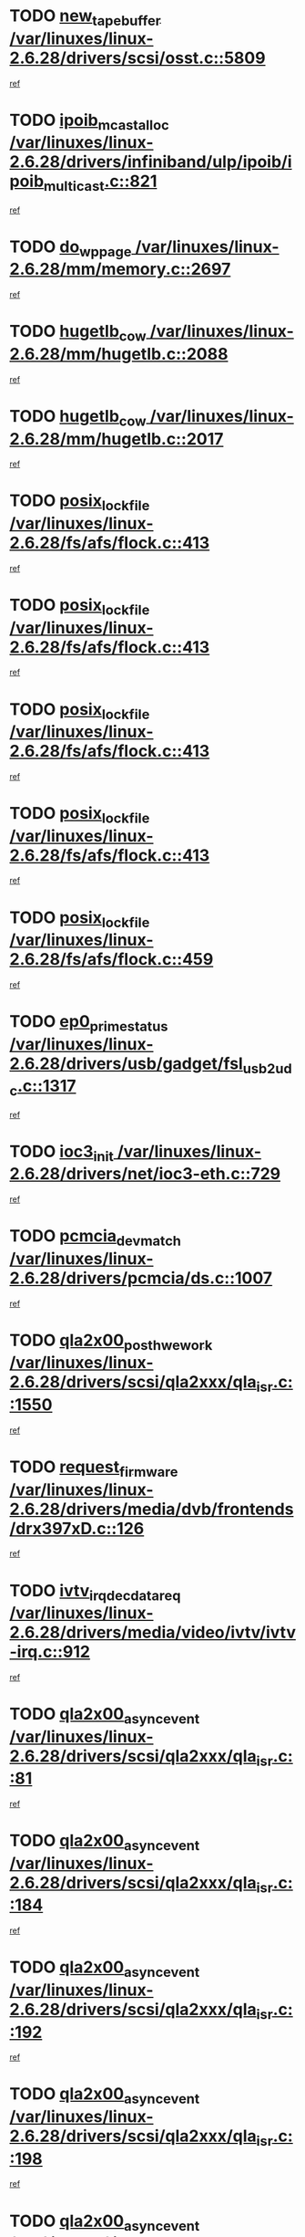 * TODO [[view:/var/linuxes/linux-2.6.28/drivers/scsi/osst.c::face=ovl-face1::linb=5809::colb=10::cole=25][new_tape_buffer /var/linuxes/linux-2.6.28/drivers/scsi/osst.c::5809]]
[[view:/var/linuxes/linux-2.6.28/drivers/scsi/osst.c::face=ovl-face2::linb=5773::colb=1::cole=11][ref]]
* TODO [[view:/var/linuxes/linux-2.6.28/drivers/infiniband/ulp/ipoib/ipoib_multicast.c::face=ovl-face1::linb=821::colb=12::cole=29][ipoib_mcast_alloc /var/linuxes/linux-2.6.28/drivers/infiniband/ulp/ipoib/ipoib_multicast.c::821]]
[[view:/var/linuxes/linux-2.6.28/drivers/infiniband/ulp/ipoib/ipoib_multicast.c::face=ovl-face2::linb=787::colb=1::cole=10][ref]]
* TODO [[view:/var/linuxes/linux-2.6.28/mm/memory.c::face=ovl-face1::linb=2697::colb=10::cole=20][do_wp_page /var/linuxes/linux-2.6.28/mm/memory.c::2697]]
[[view:/var/linuxes/linux-2.6.28/mm/memory.c::face=ovl-face2::linb=2692::colb=1::cole=10][ref]]
* TODO [[view:/var/linuxes/linux-2.6.28/mm/hugetlb.c::face=ovl-face1::linb=2088::colb=9::cole=20][hugetlb_cow /var/linuxes/linux-2.6.28/mm/hugetlb.c::2088]]
[[view:/var/linuxes/linux-2.6.28/mm/hugetlb.c::face=ovl-face2::linb=2080::colb=1::cole=10][ref]]
* TODO [[view:/var/linuxes/linux-2.6.28/mm/hugetlb.c::face=ovl-face1::linb=2017::colb=8::cole=19][hugetlb_cow /var/linuxes/linux-2.6.28/mm/hugetlb.c::2017]]
[[view:/var/linuxes/linux-2.6.28/mm/hugetlb.c::face=ovl-face2::linb=2002::colb=1::cole=10][ref]]
* TODO [[view:/var/linuxes/linux-2.6.28/fs/afs/flock.c::face=ovl-face1::linb=413::colb=7::cole=22][posix_lock_file /var/linuxes/linux-2.6.28/fs/afs/flock.c::413]]
[[view:/var/linuxes/linux-2.6.28/fs/afs/flock.c::face=ovl-face2::linb=290::colb=1::cole=10][ref]]
* TODO [[view:/var/linuxes/linux-2.6.28/fs/afs/flock.c::face=ovl-face1::linb=413::colb=7::cole=22][posix_lock_file /var/linuxes/linux-2.6.28/fs/afs/flock.c::413]]
[[view:/var/linuxes/linux-2.6.28/fs/afs/flock.c::face=ovl-face2::linb=359::colb=2::cole=11][ref]]
* TODO [[view:/var/linuxes/linux-2.6.28/fs/afs/flock.c::face=ovl-face1::linb=413::colb=7::cole=22][posix_lock_file /var/linuxes/linux-2.6.28/fs/afs/flock.c::413]]
[[view:/var/linuxes/linux-2.6.28/fs/afs/flock.c::face=ovl-face2::linb=368::colb=1::cole=10][ref]]
* TODO [[view:/var/linuxes/linux-2.6.28/fs/afs/flock.c::face=ovl-face1::linb=413::colb=7::cole=22][posix_lock_file /var/linuxes/linux-2.6.28/fs/afs/flock.c::413]]
[[view:/var/linuxes/linux-2.6.28/fs/afs/flock.c::face=ovl-face2::linb=398::colb=1::cole=10][ref]]
* TODO [[view:/var/linuxes/linux-2.6.28/fs/afs/flock.c::face=ovl-face1::linb=459::colb=7::cole=22][posix_lock_file /var/linuxes/linux-2.6.28/fs/afs/flock.c::459]]
[[view:/var/linuxes/linux-2.6.28/fs/afs/flock.c::face=ovl-face2::linb=458::colb=1::cole=10][ref]]
* TODO [[view:/var/linuxes/linux-2.6.28/drivers/usb/gadget/fsl_usb2_udc.c::face=ovl-face1::linb=1317::colb=7::cole=23][ep0_prime_status /var/linuxes/linux-2.6.28/drivers/usb/gadget/fsl_usb2_udc.c::1317]]
[[view:/var/linuxes/linux-2.6.28/drivers/usb/gadget/fsl_usb2_udc.c::face=ovl-face2::linb=1294::colb=3::cole=12][ref]]
* TODO [[view:/var/linuxes/linux-2.6.28/drivers/net/ioc3-eth.c::face=ovl-face1::linb=729::colb=1::cole=10][ioc3_init /var/linuxes/linux-2.6.28/drivers/net/ioc3-eth.c::729]]
[[view:/var/linuxes/linux-2.6.28/drivers/net/ioc3-eth.c::face=ovl-face2::linb=713::colb=1::cole=10][ref]]
* TODO [[view:/var/linuxes/linux-2.6.28/drivers/pcmcia/ds.c::face=ovl-face1::linb=1007::colb=6::cole=21][pcmcia_devmatch /var/linuxes/linux-2.6.28/drivers/pcmcia/ds.c::1007]]
[[view:/var/linuxes/linux-2.6.28/drivers/pcmcia/ds.c::face=ovl-face2::linb=1004::colb=1::cole=10][ref]]
* TODO [[view:/var/linuxes/linux-2.6.28/drivers/scsi/qla2xxx/qla_isr.c::face=ovl-face1::linb=1550::colb=4::cole=25][qla2x00_post_hwe_work /var/linuxes/linux-2.6.28/drivers/scsi/qla2xxx/qla_isr.c::1550]]
[[view:/var/linuxes/linux-2.6.28/drivers/scsi/qla2xxx/qla_isr.c::face=ovl-face2::linb=1542::colb=1::cole=10][ref]]
* TODO [[view:/var/linuxes/linux-2.6.28/drivers/media/dvb/frontends/drx397xD.c::face=ovl-face1::linb=126::colb=5::cole=21][request_firmware /var/linuxes/linux-2.6.28/drivers/media/dvb/frontends/drx397xD.c::126]]
[[view:/var/linuxes/linux-2.6.28/drivers/media/dvb/frontends/drx397xD.c::face=ovl-face2::linb=119::colb=1::cole=11][ref]]
* TODO [[view:/var/linuxes/linux-2.6.28/drivers/media/video/ivtv/ivtv-irq.c::face=ovl-face1::linb=912::colb=2::cole=23][ivtv_irq_dec_data_req /var/linuxes/linux-2.6.28/drivers/media/video/ivtv/ivtv-irq.c::912]]
[[view:/var/linuxes/linux-2.6.28/drivers/media/video/ivtv/ivtv-irq.c::face=ovl-face2::linb=839::colb=1::cole=10][ref]]
* TODO [[view:/var/linuxes/linux-2.6.28/drivers/scsi/qla2xxx/qla_isr.c::face=ovl-face1::linb=81::colb=4::cole=23][qla2x00_async_event /var/linuxes/linux-2.6.28/drivers/scsi/qla2xxx/qla_isr.c::81]]
[[view:/var/linuxes/linux-2.6.28/drivers/scsi/qla2xxx/qla_isr.c::face=ovl-face2::linb=47::colb=1::cole=10][ref]]
* TODO [[view:/var/linuxes/linux-2.6.28/drivers/scsi/qla2xxx/qla_isr.c::face=ovl-face1::linb=184::colb=3::cole=22][qla2x00_async_event /var/linuxes/linux-2.6.28/drivers/scsi/qla2xxx/qla_isr.c::184]]
[[view:/var/linuxes/linux-2.6.28/drivers/scsi/qla2xxx/qla_isr.c::face=ovl-face2::linb=139::colb=1::cole=10][ref]]
* TODO [[view:/var/linuxes/linux-2.6.28/drivers/scsi/qla2xxx/qla_isr.c::face=ovl-face1::linb=192::colb=3::cole=22][qla2x00_async_event /var/linuxes/linux-2.6.28/drivers/scsi/qla2xxx/qla_isr.c::192]]
[[view:/var/linuxes/linux-2.6.28/drivers/scsi/qla2xxx/qla_isr.c::face=ovl-face2::linb=139::colb=1::cole=10][ref]]
* TODO [[view:/var/linuxes/linux-2.6.28/drivers/scsi/qla2xxx/qla_isr.c::face=ovl-face1::linb=198::colb=3::cole=22][qla2x00_async_event /var/linuxes/linux-2.6.28/drivers/scsi/qla2xxx/qla_isr.c::198]]
[[view:/var/linuxes/linux-2.6.28/drivers/scsi/qla2xxx/qla_isr.c::face=ovl-face2::linb=139::colb=1::cole=10][ref]]
* TODO [[view:/var/linuxes/linux-2.6.28/drivers/scsi/qla2xxx/qla_isr.c::face=ovl-face1::linb=1582::colb=3::cole=22][qla2x00_async_event /var/linuxes/linux-2.6.28/drivers/scsi/qla2xxx/qla_isr.c::1582]]
[[view:/var/linuxes/linux-2.6.28/drivers/scsi/qla2xxx/qla_isr.c::face=ovl-face2::linb=1542::colb=1::cole=10][ref]]
* TODO [[view:/var/linuxes/linux-2.6.28/drivers/net/3c59x.c::face=ovl-face1::linb=2368::colb=3::cole=15][vortex_error /var/linuxes/linux-2.6.28/drivers/net/3c59x.c::2368]]
[[view:/var/linuxes/linux-2.6.28/drivers/net/3c59x.c::face=ovl-face2::linb=2287::colb=1::cole=10][ref]]
* TODO [[view:/var/linuxes/linux-2.6.28/drivers/net/3c59x.c::face=ovl-face1::linb=2238::colb=3::cole=15][vortex_error /var/linuxes/linux-2.6.28/drivers/net/3c59x.c::2238]]
[[view:/var/linuxes/linux-2.6.28/drivers/net/3c59x.c::face=ovl-face2::linb=2178::colb=1::cole=10][ref]]
* TODO [[view:/var/linuxes/linux-2.6.28/fs/jffs2/wbuf.c::face=ovl-face1::linb=497::colb=8::cole=28][jffs2_gc_fetch_inode /var/linuxes/linux-2.6.28/fs/jffs2/wbuf.c::497]]
[[view:/var/linuxes/linux-2.6.28/fs/jffs2/wbuf.c::face=ovl-face2::linb=454::colb=1::cole=10][ref]]
* TODO [[view:/var/linuxes/linux-2.6.28/fs/jffs2/wbuf.c::face=ovl-face1::linb=916::colb=1::cole=19][jffs2_block_refile /var/linuxes/linux-2.6.28/fs/jffs2/wbuf.c::916]]
[[view:/var/linuxes/linux-2.6.28/fs/jffs2/wbuf.c::face=ovl-face2::linb=913::colb=1::cole=10][ref]]
* TODO [[view:/var/linuxes/linux-2.6.28/fs/jffs2/wbuf.c::face=ovl-face1::linb=281::colb=2::cole=20][jffs2_block_refile /var/linuxes/linux-2.6.28/fs/jffs2/wbuf.c::281]]
[[view:/var/linuxes/linux-2.6.28/fs/jffs2/wbuf.c::face=ovl-face2::linb=279::colb=1::cole=10][ref]]
* TODO [[view:/var/linuxes/linux-2.6.28/fs/jffs2/wbuf.c::face=ovl-face1::linb=283::colb=2::cole=20][jffs2_block_refile /var/linuxes/linux-2.6.28/fs/jffs2/wbuf.c::283]]
[[view:/var/linuxes/linux-2.6.28/fs/jffs2/wbuf.c::face=ovl-face2::linb=279::colb=1::cole=10][ref]]
* TODO [[view:/var/linuxes/linux-2.6.28/mm/migrate.c::face=ovl-face1::linb=136::colb=1::cole=18][mem_cgroup_charge /var/linuxes/linux-2.6.28/mm/migrate.c::136]]
[[view:/var/linuxes/linux-2.6.28/mm/migrate.c::face=ovl-face2::linb=114::colb=2::cole=11][ref]]
* TODO [[view:/var/linuxes/linux-2.6.28/mm/shmem.c::face=ovl-face1::linb=1302::colb=23::cole=47][add_to_page_cache_locked /var/linuxes/linux-2.6.28/mm/shmem.c::1302]]
[[view:/var/linuxes/linux-2.6.28/mm/shmem.c::face=ovl-face2::linb=1223::colb=1::cole=10][ref]]
* TODO [[view:/var/linuxes/linux-2.6.28/mm/shmem.c::face=ovl-face1::linb=937::colb=10::cole=34][add_to_page_cache_locked /var/linuxes/linux-2.6.28/mm/shmem.c::937]]
[[view:/var/linuxes/linux-2.6.28/mm/shmem.c::face=ovl-face2::linb=934::colb=1::cole=10][ref]]
* TODO [[view:/var/linuxes/linux-2.6.28/net/mac80211/mesh_pathtbl.c::face=ovl-face1::linb=233::colb=11::cole=26][mesh_table_grow /var/linuxes/linux-2.6.28/net/mac80211/mesh_pathtbl.c::233]]
[[view:/var/linuxes/linux-2.6.28/net/mac80211/mesh_pathtbl.c::face=ovl-face2::linb=231::colb=2::cole=12][ref]]
* TODO [[view:/var/linuxes/linux-2.6.28/net/mac80211/mesh_pathtbl.c::face=ovl-face1::linb=319::colb=11::cole=26][mesh_table_grow /var/linuxes/linux-2.6.28/net/mac80211/mesh_pathtbl.c::319]]
[[view:/var/linuxes/linux-2.6.28/net/mac80211/mesh_pathtbl.c::face=ovl-face2::linb=317::colb=2::cole=12][ref]]
* TODO [[view:/var/linuxes/linux-2.6.28/drivers/net/wireless/ath5k/base.c::face=ovl-face1::linb=1804::colb=2::cole=16][__ieee80211_rx /var/linuxes/linux-2.6.28/drivers/net/wireless/ath5k/base.c::1804]]
[[view:/var/linuxes/linux-2.6.28/drivers/net/wireless/ath5k/base.c::face=ovl-face2::linb=1665::colb=1::cole=10][ref]]
* TODO [[view:/var/linuxes/linux-2.6.28/drivers/net/wireless/ath9k/recv.c::face=ovl-face1::linb=244::colb=4::cole=19][ath_rx_subframe /var/linuxes/linux-2.6.28/drivers/net/wireless/ath9k/recv.c::244]]
[[view:/var/linuxes/linux-2.6.28/drivers/net/wireless/ath9k/recv.c::face=ovl-face2::linb=199::colb=1::cole=10][ref]]
* TODO [[view:/var/linuxes/linux-2.6.28/drivers/net/wireless/ath9k/recv.c::face=ovl-face1::linb=287::colb=2::cole=17][ath_rx_subframe /var/linuxes/linux-2.6.28/drivers/net/wireless/ath9k/recv.c::287]]
[[view:/var/linuxes/linux-2.6.28/drivers/net/wireless/ath9k/recv.c::face=ovl-face2::linb=199::colb=1::cole=10][ref]]
* TODO [[view:/var/linuxes/linux-2.6.28/drivers/net/wireless/ath9k/xmit.c::face=ovl-face1::linb=2721::colb=5::cole=18][ath_tid_drain /var/linuxes/linux-2.6.28/drivers/net/wireless/ath9k/xmit.c::2721]]
[[view:/var/linuxes/linux-2.6.28/drivers/net/wireless/ath9k/xmit.c::face=ovl-face2::linb=2706::colb=4::cole=13][ref]]
* TODO [[view:/var/linuxes/linux-2.6.28/drivers/net/xen-netfront.c::face=ovl-face1::linb=974::colb=1::cole=24][xennet_alloc_rx_buffers /var/linuxes/linux-2.6.28/drivers/net/xen-netfront.c::974]]
[[view:/var/linuxes/linux-2.6.28/drivers/net/xen-netfront.c::face=ovl-face2::linb=867::colb=1::cole=10][ref]]
* TODO [[view:/var/linuxes/linux-2.6.28/drivers/usb/gadget/amd5536udc.c::face=ovl-face1::linb=3037::colb=3::cole=17][usb_disconnect /var/linuxes/linux-2.6.28/drivers/usb/gadget/amd5536udc.c::3037]]
[[view:/var/linuxes/linux-2.6.28/drivers/usb/gadget/amd5536udc.c::face=ovl-face2::linb=2869::colb=2::cole=11][ref]]
* TODO [[view:/var/linuxes/linux-2.6.28/drivers/usb/gadget/amd5536udc.c::face=ovl-face1::linb=3037::colb=3::cole=17][usb_disconnect /var/linuxes/linux-2.6.28/drivers/usb/gadget/amd5536udc.c::3037]]
[[view:/var/linuxes/linux-2.6.28/drivers/usb/gadget/amd5536udc.c::face=ovl-face2::linb=2929::colb=2::cole=11][ref]]
* TODO [[view:/var/linuxes/linux-2.6.28/drivers/usb/gadget/amd5536udc.c::face=ovl-face1::linb=3037::colb=3::cole=17][usb_disconnect /var/linuxes/linux-2.6.28/drivers/usb/gadget/amd5536udc.c::3037]]
[[view:/var/linuxes/linux-2.6.28/drivers/usb/gadget/amd5536udc.c::face=ovl-face2::linb=2952::colb=2::cole=11][ref]]
* TODO [[view:/var/linuxes/linux-2.6.28/drivers/usb/gadget/amd5536udc.c::face=ovl-face1::linb=3037::colb=3::cole=17][usb_disconnect /var/linuxes/linux-2.6.28/drivers/usb/gadget/amd5536udc.c::3037]]
[[view:/var/linuxes/linux-2.6.28/drivers/usb/gadget/amd5536udc.c::face=ovl-face2::linb=2995::colb=3::cole=12][ref]]
* TODO [[view:/var/linuxes/linux-2.6.28/drivers/usb/gadget/printer.c::face=ovl-face1::linb=1619::colb=10::cole=38][usb_gadget_unregister_driver /var/linuxes/linux-2.6.28/drivers/usb/gadget/printer.c::1619]]
[[view:/var/linuxes/linux-2.6.28/drivers/usb/gadget/printer.c::face=ovl-face2::linb=1615::colb=1::cole=10][ref]]
* TODO [[view:/var/linuxes/linux-2.6.28/drivers/net/tokenring/3c359.c::face=ovl-face1::linb=1133::colb=4::cole=21][unregister_netdev /var/linuxes/linux-2.6.28/drivers/net/tokenring/3c359.c::1133]]
[[view:/var/linuxes/linux-2.6.28/drivers/net/tokenring/3c359.c::face=ovl-face2::linb=1048::colb=1::cole=10][ref]]
* TODO [[view:/var/linuxes/linux-2.6.28/drivers/usb/gadget/amd5536udc.c::face=ovl-face1::linb=3091::colb=13::cole=24][udc_dev_isr /var/linuxes/linux-2.6.28/drivers/usb/gadget/amd5536udc.c::3091]]
[[view:/var/linuxes/linux-2.6.28/drivers/usb/gadget/amd5536udc.c::face=ovl-face2::linb=3054::colb=1::cole=10][ref]]
* TODO [[view:/var/linuxes/linux-2.6.28/drivers/dca/dca-core.c::face=ovl-face1::linb=122::colb=1::cole=21][dca_sysfs_remove_req /var/linuxes/linux-2.6.28/drivers/dca/dca-core.c::122]]
[[view:/var/linuxes/linux-2.6.28/drivers/dca/dca-core.c::face=ovl-face2::linb=110::colb=1::cole=10][ref]]
* TODO [[view:/var/linuxes/linux-2.6.28/drivers/scsi/osst.c::face=ovl-face1::linb=5931::colb=3::cole=21][osst_sysfs_destroy /var/linuxes/linux-2.6.28/drivers/scsi/osst.c::5931]]
[[view:/var/linuxes/linux-2.6.28/drivers/scsi/osst.c::face=ovl-face2::linb=5928::colb=1::cole=11][ref]]
* TODO [[view:/var/linuxes/linux-2.6.28/drivers/scsi/osst.c::face=ovl-face1::linb=5932::colb=3::cole=21][osst_sysfs_destroy /var/linuxes/linux-2.6.28/drivers/scsi/osst.c::5932]]
[[view:/var/linuxes/linux-2.6.28/drivers/scsi/osst.c::face=ovl-face2::linb=5928::colb=1::cole=11][ref]]
* TODO [[view:/var/linuxes/linux-2.6.28/ipc/mqueue.c::face=ovl-face1::linb=982::colb=1::cole=5][fput /var/linuxes/linux-2.6.28/ipc/mqueue.c::982]]
[[view:/var/linuxes/linux-2.6.28/ipc/mqueue.c::face=ovl-face2::linb=945::colb=1::cole=10][ref]]
* TODO [[view:/var/linuxes/linux-2.6.28/ipc/mqueue.c::face=ovl-face1::linb=902::colb=1::cole=5][fput /var/linuxes/linux-2.6.28/ipc/mqueue.c::902]]
[[view:/var/linuxes/linux-2.6.28/ipc/mqueue.c::face=ovl-face2::linb=870::colb=1::cole=10][ref]]
* TODO [[view:/var/linuxes/linux-2.6.28/mm/mmap.c::face=ovl-face1::linb=641::colb=3::cole=7][fput /var/linuxes/linux-2.6.28/mm/mmap.c::641]]
[[view:/var/linuxes/linux-2.6.28/mm/mmap.c::face=ovl-face2::linb=553::colb=2::cole=11][ref]]
* TODO [[view:/var/linuxes/linux-2.6.28/mm/mmap.c::face=ovl-face1::linb=641::colb=3::cole=7][fput /var/linuxes/linux-2.6.28/mm/mmap.c::641]]
[[view:/var/linuxes/linux-2.6.28/mm/mmap.c::face=ovl-face2::linb=581::colb=2::cole=11][ref]]
* TODO [[view:/var/linuxes/linux-2.6.28/mm/mmap.c::face=ovl-face1::linb=643::colb=4::cole=24][removed_exe_file_vma /var/linuxes/linux-2.6.28/mm/mmap.c::643]]
[[view:/var/linuxes/linux-2.6.28/mm/mmap.c::face=ovl-face2::linb=553::colb=2::cole=11][ref]]
* TODO [[view:/var/linuxes/linux-2.6.28/mm/mmap.c::face=ovl-face1::linb=643::colb=4::cole=24][removed_exe_file_vma /var/linuxes/linux-2.6.28/mm/mmap.c::643]]
[[view:/var/linuxes/linux-2.6.28/mm/mmap.c::face=ovl-face2::linb=581::colb=2::cole=11][ref]]
* TODO [[view:/var/linuxes/linux-2.6.28/drivers/usb/gadget/inode.c::face=ovl-face1::linb=602::colb=2::cole=14][aio_complete /var/linuxes/linux-2.6.28/drivers/usb/gadget/inode.c::602]]
[[view:/var/linuxes/linux-2.6.28/drivers/usb/gadget/inode.c::face=ovl-face2::linb=589::colb=1::cole=10][ref]]
* TODO [[view:/var/linuxes/linux-2.6.28/fs/cifs/file.c::face=ovl-face1::linb=322::colb=3::cole=21][CIFSSMBUnixSetInfo /var/linuxes/linux-2.6.28/fs/cifs/file.c::322]]
[[view:/var/linuxes/linux-2.6.28/fs/cifs/file.c::face=ovl-face2::linb=297::colb=1::cole=11][ref]]
* TODO [[view:/var/linuxes/linux-2.6.28/drivers/net/ehea/ehea_main.c::face=ovl-face1::linb=2524::colb=1::cole=23][ehea_clean_all_portres /var/linuxes/linux-2.6.28/drivers/net/ehea/ehea_main.c::2524]]
[[view:/var/linuxes/linux-2.6.28/drivers/net/ehea/ehea_main.c::face=ovl-face2::linb=2507::colb=1::cole=10][ref]]
* TODO [[view:/var/linuxes/linux-2.6.28/arch/powerpc/platforms/pasemi/dma_lib.c::face=ovl-face1::linb=530::colb=12::cole=26][pci_get_device /var/linuxes/linux-2.6.28/arch/powerpc/platforms/pasemi/dma_lib.c::530]]
[[view:/var/linuxes/linux-2.6.28/arch/powerpc/platforms/pasemi/dma_lib.c::face=ovl-face2::linb=524::colb=1::cole=10][ref]]
* TODO [[view:/var/linuxes/linux-2.6.28/arch/powerpc/platforms/pasemi/dma_lib.c::face=ovl-face1::linb=539::colb=12::cole=26][pci_get_device /var/linuxes/linux-2.6.28/arch/powerpc/platforms/pasemi/dma_lib.c::539]]
[[view:/var/linuxes/linux-2.6.28/arch/powerpc/platforms/pasemi/dma_lib.c::face=ovl-face2::linb=524::colb=1::cole=10][ref]]
* TODO [[view:/var/linuxes/linux-2.6.28/arch/powerpc/platforms/pasemi/dma_lib.c::face=ovl-face1::linb=556::colb=13::cole=27][pci_get_device /var/linuxes/linux-2.6.28/arch/powerpc/platforms/pasemi/dma_lib.c::556]]
[[view:/var/linuxes/linux-2.6.28/arch/powerpc/platforms/pasemi/dma_lib.c::face=ovl-face2::linb=524::colb=1::cole=10][ref]]
* TODO [[view:/var/linuxes/linux-2.6.28/arch/powerpc/platforms/pasemi/dma_lib.c::face=ovl-face1::linb=558::colb=13::cole=27][pci_get_device /var/linuxes/linux-2.6.28/arch/powerpc/platforms/pasemi/dma_lib.c::558]]
[[view:/var/linuxes/linux-2.6.28/arch/powerpc/platforms/pasemi/dma_lib.c::face=ovl-face2::linb=524::colb=1::cole=10][ref]]
* TODO [[view:/var/linuxes/linux-2.6.28/arch/powerpc/platforms/pasemi/dma_lib.c::face=ovl-face1::linb=563::colb=13::cole=27][pci_get_device /var/linuxes/linux-2.6.28/arch/powerpc/platforms/pasemi/dma_lib.c::563]]
[[view:/var/linuxes/linux-2.6.28/arch/powerpc/platforms/pasemi/dma_lib.c::face=ovl-face2::linb=524::colb=1::cole=10][ref]]
* TODO [[view:/var/linuxes/linux-2.6.28/arch/powerpc/platforms/pasemi/dma_lib.c::face=ovl-face1::linb=565::colb=13::cole=27][pci_get_device /var/linuxes/linux-2.6.28/arch/powerpc/platforms/pasemi/dma_lib.c::565]]
[[view:/var/linuxes/linux-2.6.28/arch/powerpc/platforms/pasemi/dma_lib.c::face=ovl-face2::linb=524::colb=1::cole=10][ref]]
* TODO [[view:/var/linuxes/linux-2.6.28/drivers/usb/gadget/goku_udc.c::face=ovl-face1::linb=1536::colb=2::cole=9][command /var/linuxes/linux-2.6.28/drivers/usb/gadget/goku_udc.c::1536]]
[[view:/var/linuxes/linux-2.6.28/drivers/usb/gadget/goku_udc.c::face=ovl-face2::linb=1529::colb=1::cole=10][ref]]
* TODO [[view:/var/linuxes/linux-2.6.28/drivers/usb/gadget/goku_udc.c::face=ovl-face1::linb=1645::colb=2::cole=11][ep0_setup /var/linuxes/linux-2.6.28/drivers/usb/gadget/goku_udc.c::1645]]
[[view:/var/linuxes/linux-2.6.28/drivers/usb/gadget/goku_udc.c::face=ovl-face2::linb=1558::colb=1::cole=10][ref]]
* TODO [[view:/var/linuxes/linux-2.6.28/drivers/usb/gadget/goku_udc.c::face=ovl-face1::linb=1645::colb=2::cole=11][ep0_setup /var/linuxes/linux-2.6.28/drivers/usb/gadget/goku_udc.c::1645]]
[[view:/var/linuxes/linux-2.6.28/drivers/usb/gadget/goku_udc.c::face=ovl-face2::linb=1611::colb=5::cole=14][ref]]
* TODO [[view:/var/linuxes/linux-2.6.28/drivers/usb/gadget/goku_udc.c::face=ovl-face1::linb=1645::colb=2::cole=11][ep0_setup /var/linuxes/linux-2.6.28/drivers/usb/gadget/goku_udc.c::1645]]
[[view:/var/linuxes/linux-2.6.28/drivers/usb/gadget/goku_udc.c::face=ovl-face2::linb=1626::colb=5::cole=14][ref]]
* TODO [[view:/var/linuxes/linux-2.6.28/drivers/usb/gadget/goku_udc.c::face=ovl-face1::linb=1652::colb=3::cole=7][nuke /var/linuxes/linux-2.6.28/drivers/usb/gadget/goku_udc.c::1652]]
[[view:/var/linuxes/linux-2.6.28/drivers/usb/gadget/goku_udc.c::face=ovl-face2::linb=1558::colb=1::cole=10][ref]]
* TODO [[view:/var/linuxes/linux-2.6.28/drivers/usb/gadget/goku_udc.c::face=ovl-face1::linb=1652::colb=3::cole=7][nuke /var/linuxes/linux-2.6.28/drivers/usb/gadget/goku_udc.c::1652]]
[[view:/var/linuxes/linux-2.6.28/drivers/usb/gadget/goku_udc.c::face=ovl-face2::linb=1611::colb=5::cole=14][ref]]
* TODO [[view:/var/linuxes/linux-2.6.28/drivers/usb/gadget/goku_udc.c::face=ovl-face1::linb=1652::colb=3::cole=7][nuke /var/linuxes/linux-2.6.28/drivers/usb/gadget/goku_udc.c::1652]]
[[view:/var/linuxes/linux-2.6.28/drivers/usb/gadget/goku_udc.c::face=ovl-face2::linb=1626::colb=5::cole=14][ref]]
* TODO [[view:/var/linuxes/linux-2.6.28/drivers/usb/gadget/goku_udc.c::face=ovl-face1::linb=1570::colb=3::cole=16][stop_activity /var/linuxes/linux-2.6.28/drivers/usb/gadget/goku_udc.c::1570]]
[[view:/var/linuxes/linux-2.6.28/drivers/usb/gadget/goku_udc.c::face=ovl-face2::linb=1558::colb=1::cole=10][ref]]
* TODO [[view:/var/linuxes/linux-2.6.28/drivers/usb/gadget/goku_udc.c::face=ovl-face1::linb=1570::colb=3::cole=16][stop_activity /var/linuxes/linux-2.6.28/drivers/usb/gadget/goku_udc.c::1570]]
[[view:/var/linuxes/linux-2.6.28/drivers/usb/gadget/goku_udc.c::face=ovl-face2::linb=1611::colb=5::cole=14][ref]]
* TODO [[view:/var/linuxes/linux-2.6.28/drivers/usb/gadget/goku_udc.c::face=ovl-face1::linb=1570::colb=3::cole=16][stop_activity /var/linuxes/linux-2.6.28/drivers/usb/gadget/goku_udc.c::1570]]
[[view:/var/linuxes/linux-2.6.28/drivers/usb/gadget/goku_udc.c::face=ovl-face2::linb=1626::colb=5::cole=14][ref]]
* TODO [[view:/var/linuxes/linux-2.6.28/drivers/usb/gadget/goku_udc.c::face=ovl-face1::linb=1585::colb=5::cole=18][stop_activity /var/linuxes/linux-2.6.28/drivers/usb/gadget/goku_udc.c::1585]]
[[view:/var/linuxes/linux-2.6.28/drivers/usb/gadget/goku_udc.c::face=ovl-face2::linb=1558::colb=1::cole=10][ref]]
* TODO [[view:/var/linuxes/linux-2.6.28/drivers/usb/gadget/goku_udc.c::face=ovl-face1::linb=1585::colb=5::cole=18][stop_activity /var/linuxes/linux-2.6.28/drivers/usb/gadget/goku_udc.c::1585]]
[[view:/var/linuxes/linux-2.6.28/drivers/usb/gadget/goku_udc.c::face=ovl-face2::linb=1611::colb=5::cole=14][ref]]
* TODO [[view:/var/linuxes/linux-2.6.28/drivers/usb/gadget/goku_udc.c::face=ovl-face1::linb=1585::colb=5::cole=18][stop_activity /var/linuxes/linux-2.6.28/drivers/usb/gadget/goku_udc.c::1585]]
[[view:/var/linuxes/linux-2.6.28/drivers/usb/gadget/goku_udc.c::face=ovl-face2::linb=1626::colb=5::cole=14][ref]]
* TODO [[view:/var/linuxes/linux-2.6.28/drivers/usb/gadget/goku_udc.c::face=ovl-face1::linb=1581::colb=4::cole=13][ep0_start /var/linuxes/linux-2.6.28/drivers/usb/gadget/goku_udc.c::1581]]
[[view:/var/linuxes/linux-2.6.28/drivers/usb/gadget/goku_udc.c::face=ovl-face2::linb=1558::colb=1::cole=10][ref]]
* TODO [[view:/var/linuxes/linux-2.6.28/drivers/usb/gadget/goku_udc.c::face=ovl-face1::linb=1581::colb=4::cole=13][ep0_start /var/linuxes/linux-2.6.28/drivers/usb/gadget/goku_udc.c::1581]]
[[view:/var/linuxes/linux-2.6.28/drivers/usb/gadget/goku_udc.c::face=ovl-face2::linb=1611::colb=5::cole=14][ref]]
* TODO [[view:/var/linuxes/linux-2.6.28/drivers/usb/gadget/goku_udc.c::face=ovl-face1::linb=1581::colb=4::cole=13][ep0_start /var/linuxes/linux-2.6.28/drivers/usb/gadget/goku_udc.c::1581]]
[[view:/var/linuxes/linux-2.6.28/drivers/usb/gadget/goku_udc.c::face=ovl-face2::linb=1626::colb=5::cole=14][ref]]
* TODO [[view:/var/linuxes/linux-2.6.28/drivers/usb/gadget/goku_udc.c::face=ovl-face1::linb=1406::colb=2::cole=12][udc_enable /var/linuxes/linux-2.6.28/drivers/usb/gadget/goku_udc.c::1406]]
[[view:/var/linuxes/linux-2.6.28/drivers/usb/gadget/goku_udc.c::face=ovl-face2::linb=1402::colb=2::cole=11][ref]]
* TODO [[view:/var/linuxes/linux-2.6.28/drivers/dca/dca-core.c::face=ovl-face1::linb=86::colb=7::cole=24][dca_sysfs_add_req /var/linuxes/linux-2.6.28/drivers/dca/dca-core.c::86]]
[[view:/var/linuxes/linux-2.6.28/drivers/dca/dca-core.c::face=ovl-face2::linb=67::colb=1::cole=10][ref]]
